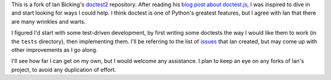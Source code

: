 This is a fork of Ian Bicking's `doctest2`_ repository. After reading his `blog
post about doctest.js`_, I was inspired to dive in and start looking for ways I
could help. I think doctest is one of Python's greatest features, but I agree
with Ian that there are many wrinkles and warts.

I figured I'd start with some test-driven development, by first writing some
doctests the way I would like them to work (in the ``tests`` directory), then
implementing them. I'll be referring to the list of `issues`_ that Ian created,
but may come up with other improvements as I go along.

I'll see how far I can get on my own, but I would welcome any assistance. I plan
to keep an eye on any forks of Ian's project, to avoid any duplication of
effort.

.. _doctest2: http://github.com/ianb/doctest2
.. _issues: http://github.com/ianb/doctest2/issues
.. _blog post about doctest.js: http://blog.ianbicking.org/2012/10/02/why-doctest-js-is-better-than-pythons-doctest/

